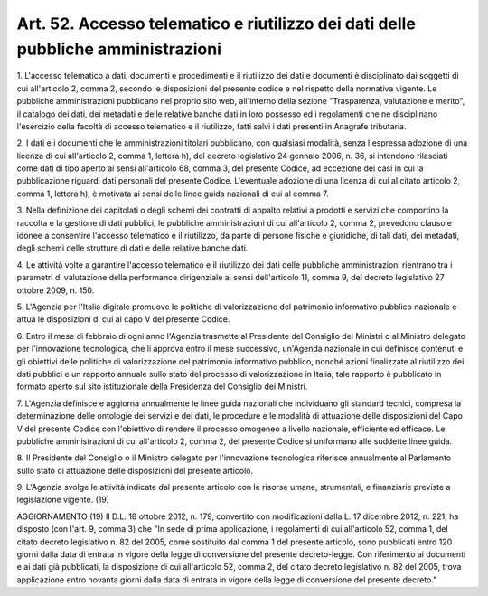 .. _art52:

Art. 52. Accesso telematico e riutilizzo dei dati delle pubbliche amministrazioni
^^^^^^^^^^^^^^^^^^^^^^^^^^^^^^^^^^^^^^^^^^^^^^^^^^^^^^^^^^^^^^^^^^^^^^^^^^^^^^^^^



1\. L'accesso telematico a dati, documenti e procedimenti e il riutilizzo dei dati e documenti è disciplinato dai soggetti di cui all'articolo 2, comma 2, secondo le disposizioni del presente codice e nel rispetto della normativa vigente. Le pubbliche amministrazioni pubblicano nel proprio sito web, all'interno della sezione "Trasparenza, valutazione e merito", il catalogo dei dati, dei metadati e delle relative banche dati in loro possesso ed i regolamenti che ne disciplinano l'esercizio della facoltà di accesso telematico e il riutilizzo, fatti salvi i dati presenti in Anagrafe tributaria.

2\. I dati e i documenti che le amministrazioni titolari pubblicano, con qualsiasi modalità, senza l'espressa adozione di una licenza di cui all'articolo 2, comma 1, lettera h), del decreto legislativo 24 gennaio 2006, n. 36, si intendono rilasciati come dati di tipo aperto ai sensi all'articolo 68, comma 3, del presente Codice, ad eccezione dei casi in cui la pubblicazione riguardi dati personali del presente Codice. L'eventuale adozione di una licenza di cui al citato articolo 2, comma 1, lettera h), è motivata ai sensi delle linee guida nazionali di cui al comma 7.

3\. Nella definizione dei capitolati o degli schemi dei contratti di appalto relativi a prodotti e servizi che comportino la raccolta e la gestione di dati pubblici, le pubbliche amministrazioni di cui all'articolo 2, comma 2, prevedono clausole idonee a consentire l'accesso telematico e il riutilizzo, da parte di persone fisiche e giuridiche, di tali dati, dei metadati, degli schemi delle strutture di dati e delle relative banche dati.

4\. Le attività volte a garantire l'accesso telematico e il riutilizzo dei dati delle pubbliche amministrazioni rientrano tra i parametri di valutazione della performance dirigenziale ai sensi dell'articolo 11, comma 9, del decreto legislativo 27 ottobre 2009, n. 150.

5\. L'Agenzia per l'Italia digitale promuove le politiche di valorizzazione del patrimonio informativo pubblico nazionale e attua le disposizioni di cui al capo V del presente Codice.

6\. Entro il mese di febbraio di ogni anno l'Agenzia trasmette al Presidente del Consiglio dei Ministri o al Ministro delegato per l'innovazione tecnologica, che li approva entro il mese successivo, un'Agenda nazionale in cui definisce contenuti e gli obiettivi delle politiche di valorizzazione del patrimonio informativo pubblico, nonché azioni finalizzate al riutilizzo dei dati pubblici e un rapporto annuale sullo stato del processo di valorizzazione in Italia; tale rapporto è pubblicato in formato aperto sul sito istituzionale della Presidenza del Consiglio dei Ministri.

7\. L'Agenzia definisce e aggiorna annualmente le linee guida nazionali che individuano gli standard tecnici, compresa la determinazione delle ontologie dei servizi e dei dati, le procedure e le modalità di attuazione delle disposizioni del Capo V del presente Codice con l'obiettivo di rendere il processo omogeneo a livello nazionale, efficiente ed efficace. Le pubbliche amministrazioni di cui all'articolo 2, comma 2, del presente Codice si uniformano alle suddette linee guida.

8\. Il Presidente del Consiglio o il Ministro delegato per l'innovazione tecnologica riferisce annualmente al Parlamento sullo stato di attuazione delle disposizioni del presente articolo.

9\. L'Agenzia svolge le attività indicate dal presente articolo con le risorse umane, strumentali, e finanziarie previste a legislazione vigente. (19)

AGGIORNAMENTO (19) Il D.L. 18 ottobre 2012, n. 179, convertito con modificazioni dalla L. 17 dicembre 2012, n. 221, ha disposto (con l'art. 9, comma 3) che "In sede di prima applicazione, i regolamenti di cui all'articolo 52, comma 1, del citato decreto legislativo n. 82 del 2005, come sostituito dal comma 1 del presente articolo, sono pubblicati entro 120 giorni dalla data di entrata in vigore della legge di conversione del presente decreto-legge. Con riferimento ai documenti e ai dati già pubblicati, la disposizione di cui all'articolo 52, comma 2, del citato decreto legislativo n. 82 del 2005, trova applicazione entro novanta giorni dalla data di entrata in vigore della legge di conversione del presente decreto."
